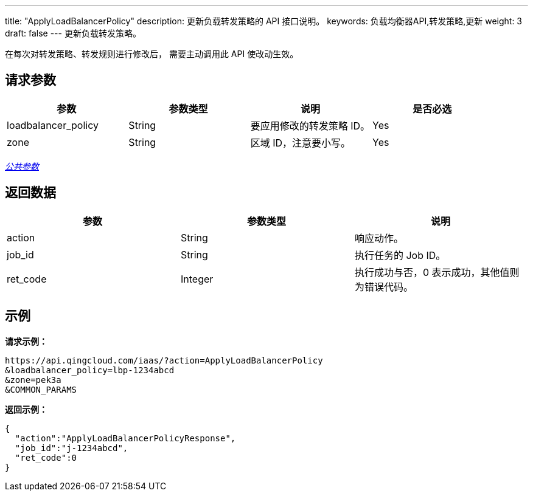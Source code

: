 ---
title: "ApplyLoadBalancerPolicy"
description: 更新负载转发策略的 API 接口说明。
keywords: 负载均衡器API,转发策略,更新
weight: 3
draft: false
---
更新负载转发策略。

在每次对转发策略、转发规则进行修改后， 需要主动调用此 API 使改动生效。

== 请求参数

|===
| 参数 | 参数类型 | 说明 | 是否必选

| loadbalancer_policy
| String
| 要应用修改的转发策略 ID。
| Yes

| zone
| String
| 区域 ID，注意要小写。
| Yes
|===

link:../../gei_api/parameters/[_公共参数_]

== 返回数据

|===
| 参数 | 参数类型 | 说明

| action
| String
| 响应动作。

| job_id
| String
| 执行任务的 Job ID。

| ret_code
| Integer
| 执行成功与否，0 表示成功，其他值则为错误代码。
|===

== 示例

*请求示例：*
[source]
----
https://api.qingcloud.com/iaas/?action=ApplyLoadBalancerPolicy
&loadbalancer_policy=lbp-1234abcd
&zone=pek3a
&COMMON_PARAMS
----

*返回示例：*
[source]
----
{
  "action":"ApplyLoadBalancerPolicyResponse",
  "job_id":"j-1234abcd",
  "ret_code":0
}
----
